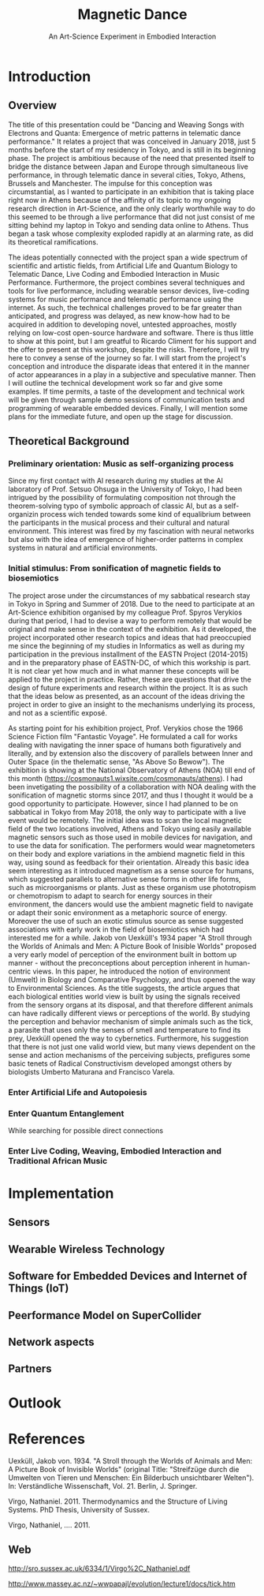 #+TITLE: Magnetic Dance
#+SUBTITLE: An Art-Science Experiment in Embodied Interaction

* Introduction

** Overview
The title of this presentation could be "Dancing and Weaving Songs with Electrons and Quanta:  Emergence of metric patterns in telematic dance performance."  It relates a project that was conceived in January 2018, just 5 months before the start of my residency in Tokyo, and is still in its beginning phase.  The project is ambitious because of the need that presented itself to bridge the distance between Japan and Europe through simultaneous live performance, in through telematic dance in several cities, Tokyo, Athens, Brussels and Manchester.  The impulse for this conception was circumstantial, as I wanted to participate in an exhibition that is taking place right now in Athens because of the affinity of its topic to my ongoing research direction in Art-Science, and the only clearly worthwhile way to do this seemed to be through a live performance that did not just consist of me sitting behind my laptop in Tokyo and sending data online to Athens.  Thus began a task whose complexity exploded rapidly at an alarming rate, as did its theoretical ramifications.  

The ideas potentially connected with the project span a wide spectrum of scientific and artistic fields, from Artificial Life and Quantum Biology to Telematic Dance, Live Coding and Embodied Interaction in Music Performance.  Furthermore, the project combines several techniques and tools for live performance, including wearable sensor devices, live-coding systems for music performance and telematic performance using the internet.  As such, the technical challenges proved to be far greater than anticipated, and progress was delayed, as new know-how had to be acquired in addition to developing novel, untested approaches, mostly relying on low-cost open-source hardware and software.  There is thus little to show at this point, but I am greatful to Ricardo Climent for his support and the offer to present at this workshop, despite the risks.  Therefore, I will try here to convey a sense of the journey so far. I will start from the project's conception and introduce the disparate ideas that entered it in the manner of actor appearances in a play in a subjective and speculative manner.  Then I will outline the technical development work so far and give some examples.  If time permits, a taste of the development and technical work will be given through sample demo sessions of communication tests and programming of wearable embedded devices. Finally, I will mention some plans for the immediate future, and open up the stage for discussion.  

** Theoretical Background

*** Preliminary orientation: Music as self-organizing process

Since my first contact with AI research during my studies at the AI laboratory of Prof. Setsuo Ohsuga in the University of Tokyo, I had been intrigued by the possibility of formulating composition not through the theorem-solving typo of symbolic approach of classic AI, but as a self-organizin process wich tended towards some kind of equalibrium between the participants in the musical process and their cultural and natural environment. This interest was fired by my fascination with neural networks but also with the idea of emergence of higher-order patterns in complex systems in natural and artificial environments.

*** Initial stimulus: From sonification of magnetic fields to biosemiotics

The project arose under the circumstances of my sabbatical research stay in Tokyo in Spring and Summer of 2018.  Due to the need to participate at an Art-Science exhibition organised by my colleague Prof. Spyros Verykios during that period, I had to devise a way to perform remotely that would be original and make sense in the context of the exhibition. As it developed, the project incorporated other research topics and ideas that had preoccupied me since the beginning of my studies in Informatics as well as during my participation in the previous installment of the EASTN Project (2014-2015) and in the preparatory phase of EASTN-DC, of which this workship is part.  It is not clear yet how much and in what manner these concepts will be applied to the project in practice.  Rather, these are questions that drive the design of future experiments and research within the project.  It is as such that the ideas below as presented, as an account of the ideas driving the project in order to give an insight to the mechanisms underlying its process, and not as a scientific exposé.

As starting point for his exhibition project, Prof. Verykios chose the 1966 Science Fiction film "Fantastic Voyage".  He formulated a call for works dealing with navigating the inner space of humans both figuratively and literally, and by extension also the discovery of parallels between Inner and Outer Space (in the thelematic sense, "As Above So Bewow").  The exhibition is showing at the National Observatory of Athens (NOA) till end of this month (https://cosmonauts1.wixsite.com/cosmonauts/athens).  I had been invetigating the possibility of a collaboration with NOA dealing with the sonification of magnetic storms since 2017, and thus I thought it would be a good opportunity to participate.  However, since I had planned to be on sabbatical in Tokyo from May 2018, the only way to participate with a live event would be remotely. The initial idea was to scan the local magnetic field of the two locations involved, Athens and Tokyo using easily available magnetic sensors such as those used in mobile devices for navigation, and to use the data for sonification.  The performers would wear magnetometers on their body and explore variations in the ambiend magnetic field in this way, using sound as feedback for their orientation.  Already this basic idea seem interesting as it introduced magnetism as a sense source for humans, which suggested parallels to alternative sense forms in other life forms, such as microorganisms or plants.  Just as these organism use phototropism or chemotropism to adapt to search for energy sources in their environment, the dancers would use the ambient magnetic field to navigate or adapt their sonic environment as a metaphoric source of energy.  Moreover the use of such an exotic stimulus source as sense suggested associations with early work in the field of biosemiotics which had interested me for a while.  Jakob von Uexküll's 1934 paper "A Stroll through the Worlds of Animals and Men: A Picture Book of Inisible Worlds" proposed a very early model of perception of the environment built in bottom up manner - without the preconceptions about perception inherent in human-centric views. In this paper, he introduced the notion of environment (Umwelt) in Biology and Comparative Psychology, and thus opened the way to Environmental Sciences.  As the title suggests, the article argues that each biological entities world view is built by using the signals received from the sensory organs at its disposal, and that therefore different animals can have radically different views or perceptions of the world.  By studying the perception and behavior mechanism of simple animals such as the tick, a parasite that uses only the senses of smell and temperature to find its prey, Uexküll opened the way to cybernetics.  Furthermore, his suggestion that there is not just one valid world view, but many views dependent on the sense and action mechanisms of the perceiving subjects, prefigures some basic tenets of Radical Constructivism developed amongst others by biologists Umberto Maturana and Francisco Varela.  

*** Enter Artificial Life and Autopoiesis

*** Enter Quantum Entanglement

While searching for possible direct connections 

*** Enter Live Coding, Weaving, Embodied Interaction and Traditional African Music

* Implementation

** Sensors

** Wearable Wireless Technology

** Software for Embedded Devices and Internet of Things (IoT)

** Peerformance Model on SuperCollider

** Network aspects

** Partners

* Outlook

* References



Uexküll, Jakob von. 1934.  "A Stroll through the Worlds of Animals and Men: A Picture Book of Invisible Worlds" (original Title: "Streifzüge durch die Umwelten von Tieren und Menschen: Ein Bilderbuch unsichtbarer Welten"). In: Verständliche Wissenschaft, Vol. 21. Berlin, J. Springer.

Virgo, Nathaniel. 2011. Thermodynamics and the Structure of Living Systems. PhD Thesis, University of Sussex.

Virgo, Nathaniel, .... 2011. 


** Web
 http://sro.sussex.ac.uk/6334/1/Virgo%2C_Nathaniel.pdf


 http://www.massey.ac.nz/~wwpapajl/evolution/lecture1/docs/tick.htm

